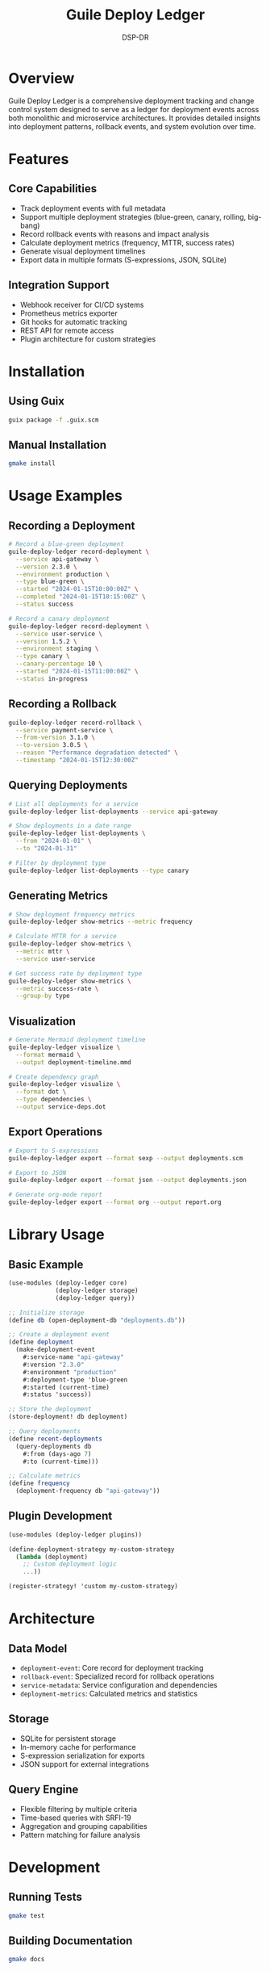 #+TITLE: Guile Deploy Ledger
#+AUTHOR: DSP-DR
#+DESCRIPTION: A Guile Scheme deployment tracking and change control system

* Overview

Guile Deploy Ledger is a comprehensive deployment tracking and change control system designed to serve as a ledger for deployment events across both monolithic and microservice architectures. It provides detailed insights into deployment patterns, rollback events, and system evolution over time.

* Features

** Core Capabilities
- Track deployment events with full metadata
- Support multiple deployment strategies (blue-green, canary, rolling, big-bang)
- Record rollback events with reasons and impact analysis
- Calculate deployment metrics (frequency, MTTR, success rates)
- Generate visual deployment timelines
- Export data in multiple formats (S-expressions, JSON, SQLite)

** Integration Support
- Webhook receiver for CI/CD systems
- Prometheus metrics exporter
- Git hooks for automatic tracking
- REST API for remote access
- Plugin architecture for custom strategies

* Installation

** Using Guix
#+BEGIN_SRC bash
guix package -f .guix.scm
#+END_SRC

** Manual Installation
#+BEGIN_SRC bash
gmake install
#+END_SRC

* Usage Examples

** Recording a Deployment
#+BEGIN_SRC bash
# Record a blue-green deployment
guile-deploy-ledger record-deployment \
  --service api-gateway \
  --version 2.3.0 \
  --environment production \
  --type blue-green \
  --started "2024-01-15T10:00:00Z" \
  --completed "2024-01-15T10:15:00Z" \
  --status success

# Record a canary deployment
guile-deploy-ledger record-deployment \
  --service user-service \
  --version 1.5.2 \
  --environment staging \
  --type canary \
  --canary-percentage 10 \
  --started "2024-01-15T11:00:00Z" \
  --status in-progress
#+END_SRC

** Recording a Rollback
#+BEGIN_SRC bash
guile-deploy-ledger record-rollback \
  --service payment-service \
  --from-version 3.1.0 \
  --to-version 3.0.5 \
  --reason "Performance degradation detected" \
  --timestamp "2024-01-15T12:30:00Z"
#+END_SRC

** Querying Deployments
#+BEGIN_SRC bash
# List all deployments for a service
guile-deploy-ledger list-deployments --service api-gateway

# Show deployments in a date range
guile-deploy-ledger list-deployments \
  --from "2024-01-01" \
  --to "2024-01-31"

# Filter by deployment type
guile-deploy-ledger list-deployments --type canary
#+END_SRC

** Generating Metrics
#+BEGIN_SRC bash
# Show deployment frequency metrics
guile-deploy-ledger show-metrics --metric frequency

# Calculate MTTR for a service
guile-deploy-ledger show-metrics \
  --metric mttr \
  --service user-service

# Get success rate by deployment type
guile-deploy-ledger show-metrics \
  --metric success-rate \
  --group-by type
#+END_SRC

** Visualization
#+BEGIN_SRC bash
# Generate Mermaid deployment timeline
guile-deploy-ledger visualize \
  --format mermaid \
  --output deployment-timeline.mmd

# Create dependency graph
guile-deploy-ledger visualize \
  --format dot \
  --type dependencies \
  --output service-deps.dot
#+END_SRC

** Export Operations
#+BEGIN_SRC bash
# Export to S-expressions
guile-deploy-ledger export --format sexp --output deployments.scm

# Export to JSON
guile-deploy-ledger export --format json --output deployments.json

# Generate org-mode report
guile-deploy-ledger export --format org --output report.org
#+END_SRC

* Library Usage

** Basic Example
#+BEGIN_SRC scheme
(use-modules (deploy-ledger core)
             (deploy-ledger storage)
             (deploy-ledger query))

;; Initialize storage
(define db (open-deployment-db "deployments.db"))

;; Create a deployment event
(define deployment
  (make-deployment-event
    #:service-name "api-gateway"
    #:version "2.3.0"
    #:environment "production"
    #:deployment-type 'blue-green
    #:started (current-time)
    #:status 'success))

;; Store the deployment
(store-deployment! db deployment)

;; Query deployments
(define recent-deployments
  (query-deployments db
    #:from (days-ago 7)
    #:to (current-time)))

;; Calculate metrics
(define frequency
  (deployment-frequency db "api-gateway"))
#+END_SRC

** Plugin Development
#+BEGIN_SRC scheme
(use-modules (deploy-ledger plugins))

(define-deployment-strategy my-custom-strategy
  (lambda (deployment)
    ;; Custom deployment logic
    ...))

(register-strategy! 'custom my-custom-strategy)
#+END_SRC

* Architecture

** Data Model
- =deployment-event=: Core record for deployment tracking
- =rollback-event=: Specialized record for rollback operations
- =service-metadata=: Service configuration and dependencies
- =deployment-metrics=: Calculated metrics and statistics

** Storage
- SQLite for persistent storage
- In-memory cache for performance
- S-expression serialization for exports
- JSON support for external integrations

** Query Engine
- Flexible filtering by multiple criteria
- Time-based queries with SRFI-19
- Aggregation and grouping capabilities
- Pattern matching for failure analysis

* Development

** Running Tests
#+BEGIN_SRC bash
gmake test
#+END_SRC

** Building Documentation
#+BEGIN_SRC bash
gmake docs
#+END_SRC

** Pre-commit Hooks
#+BEGIN_SRC bash
gmake install-hooks
#+END_SRC

* Configuration

Configuration can be done via environment variables or configuration file:

#+BEGIN_SRC bash
export DEPLOY_LEDGER_DB="/var/lib/deploy-ledger/deployments.db"
export DEPLOY_LEDGER_PORT=8080
export DEPLOY_LEDGER_WEBHOOK_SECRET="your-secret-key"
#+END_SRC

Or create =~/.deploy-ledger.conf=:
#+BEGIN_SRC scheme
((database . "/var/lib/deploy-ledger/deployments.db")
 (port . 8080)
 (webhook-secret . "your-secret-key")
 (prometheus-enabled . #t)
 (prometheus-port . 9090))
#+END_SRC

* License

GNU General Public License v3.0

* Contributing

Contributions are welcome! Please see CONTRIBUTING.org for guidelines.

* Support

For issues, questions, or suggestions, please open an issue on GitHub.